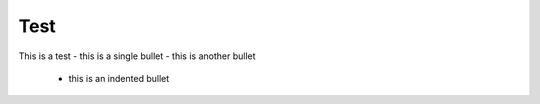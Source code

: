 Test
====

This is a test
- this is a single bullet
- this is another bullet
 - this is an indented bullet
